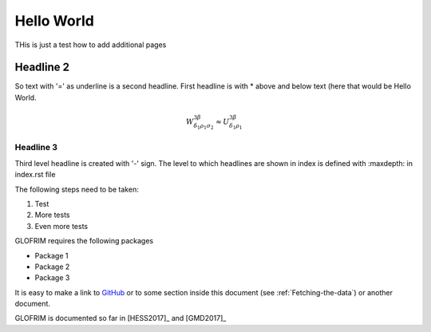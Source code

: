 .. _helloWorld:


***************
Hello World
***************

.. _installing-docdir:

THis is just a test how to add additional pages

Headline 2
==========

So text with '=' as underline is a second headline.
First headline is with * above and below text (here that would be Hello World.

.. math::

  W^{3\beta}_{\delta_1 \rho_1 \sigma_2} \approx U^{3\beta}_{\delta_1 \rho_1}

Headline 3
-----------------

Third level headline is created with '-' sign.
The level to which headlines are shown in index is defined with :maxdepth: in index.rst file

The following steps need to be taken:

#. Test

#. More tests

#. Even more tests

GLOFRIM requires the following packages

* Package 1

* Package 2

* Package 3

It is easy to make a link to `GitHub <https://github.com/openearth/glofrim>`_ or to some
section inside this document (see :ref:`Fetching-the-data`) or another
document.

GLOFRIM is documented so far in [HESS2017]_ and [GMD2017]_
